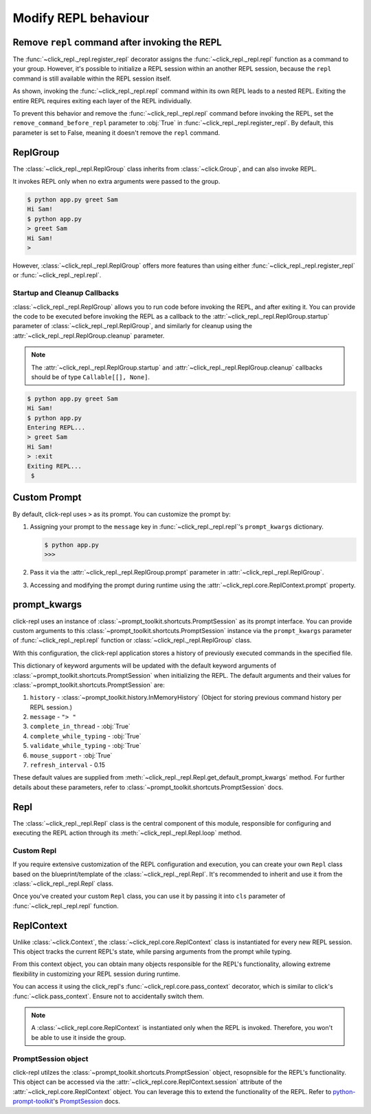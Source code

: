 Modify REPL behaviour
=====================

Remove ``repl`` command after invoking the REPL
-----------------------------------------------

The :func:`~click_repl._repl.register_repl` decorator assigns the :func:`~click_repl._repl.repl` function
as a command to your group. However, it's possible to initialize a REPL session within an another REPL session,
because the ``repl`` command is still available within the REPL session itself.

.. code-block:: python
   :linenos:

   import click
   from click_repl import register_repl

   @register_repl
   @click.group()
   def main():
       pass

   @main.command()
   def my_command():
       pass


   main()

.. image:: ../../../assets/nesting_repl_issue.gif
   :align: center
   :alt: nesting_repl_issue

As shown, invoking the :func:`~click_repl._repl.repl` command within its own REPL leads to a nested REPL.
Exiting the entire REPL requires exiting each layer of the REPL individually.

To prevent this behavior and remove the :func:`~click_repl._repl.repl` command before invoking the REPL, set the ``remove_command_before_repl`` parameter to :obj:`True`
in :func:`~click_repl._repl.register_repl`. By default, this parameter is set to False, meaning it doesn't remove the ``repl`` command.

.. code-block:: python
   :linenos:

   import click
   from click_repl import register_repl

   @register_repl(remove_command_before_repl=True)
   @click.group()
   def main():
       pass

   @main.command()
   def my_command():
       pass


   main()

ReplGroup
---------

The :class:`~click_repl._repl.ReplGroup` class inherits from :class:`~click.Group`, and can also invoke REPL.

.. code-block:: python
   :linenos:

   # file: app.py

   import click
   from click_repl import ReplGroup

   @click.group(cls=ReplGroup)
   def main():
       pass

   @main.command()
   @click.argument('name')
   def greet(name):
       print(f'Hi {name}!')


   main()

It invokes REPL only when no extra arguments were passed to the group.

.. code-block:: shell

   $ python app.py greet Sam
   Hi Sam!
   $ python app.py
   > greet Sam
   Hi Sam!
   >

However, :class:`~click_repl._repl.ReplGroup` offers more features than using either
:func:`~click_repl._repl.register_repl` or :func:`~click_repl._repl.repl`.

Startup and Cleanup Callbacks
~~~~~~~~~~~~~~~~~~~~~~~~~~~~~

:class:`~click_repl._repl.ReplGroup` allows you to run code before invoking the REPL, and after exiting it.
You can provide the code to be executed before invoking the REPL as a callback to the
:attr:`~click_repl._repl.ReplGroup.startup` parameter of :class:`~click_repl._repl.ReplGroup`,
and similarly for cleanup using the :attr:`~click_repl._repl.ReplGroup.cleanup` parameter.

.. note::

   The :attr:`~click_repl._repl.ReplGroup.startup` and :attr:`~click_repl._repl.ReplGroup.cleanup` callbacks should be of type ``Callable[[], None]``.

.. code-block:: python
   :linenos:

   # file: app.py

   import click
   from click_repl import ReplGroup

   @click.group(
       cls=ReplGroup,
       startup=lambda: print('Entering REPL...'),
       cleanup=lambda: print('Exiting REPL...')
   )
   def main():
       pass

   @main.command()
   @click.argument('name')
   def greet(name):
       print(f'Hi {name}!')


   main()

.. code-block:: shell

   $ python app.py greet Sam
   Hi Sam!
   $ python app.py
   Entering REPL...
   > greet Sam
   Hi Sam!
   > :exit
   Exiting REPL...
    $

Custom Prompt
-------------

By default, click-repl uses ``>`` as its prompt. You can customize the prompt by:

#. Assigning your prompt to the ``message`` key in :func:`~click_repl._repl.repl`'s ``prompt_kwargs`` dictionary.

   .. code-block:: python
      :linenos:

      # file: app.py

      import click
      from click_repl import repl

      @click.group(invoke_without_command=True)
      @click.pass_context
      def main(ctx):
          repl(ctx, prompt_kwargs={
              'message': '>>> '
          })


      main()

   .. code-block:: shell

      $ python app.py
      >>>

#. Pass it via the :attr:`~click_repl._repl.ReplGroup.prompt` parameter in :attr:`~click_repl._repl.ReplGroup`.

   .. code-block:: python
      :linenos:

      import click
      from click_repl import ReplGroup

      @click.group(cls=ReplGroup, prompt='>>> ')
      def main():
          pass


      main()

#. Accessing and modifying the prompt during runtime using the :attr:`~click_repl.core.ReplContext.prompt` property.

   .. code-block:: python
      :linenos:

      import os

      import click
      import click_repl
      from pathlib import Path

      @click.group(cls=click_repl.ReplGroup, prompt='user@/$ ')
      def main():
          pass

      @main.command('cd')
      @click.argument('path', type=click.Path(file_okay=False))
      @click_repl.pass_context
      def change_directory(repl_ctx, path):
          resolved_path = Path(repl_ctx.prompt.split('@')[1].removesuffix('$ ') + path).resolve()
          os.chdir(resolved_path)
          repl_ctx.prompt = f"user@{resolved_path}$ "


      main()

prompt_kwargs
-------------

click-repl uses an instance of :class:`~prompt_toolkit.shortcuts.PromptSession` as its prompt interface. You can provide custom arguments to
this :class:`~prompt_toolkit.shortcuts.PromptSession` instance via the ``prompt_kwargs`` parameter of :func:`~click_repl._repl.repl` function
or :class:`~click_repl._repl.ReplGroup` class.

.. code-block:: python
   :linenos:

   import click
   from click_repl import ReplGroup
   from prompt_toolkit.history import FileHistory

   @click.group(
       cls=ReplGroup,
       prompt_kwargs={
           "history": FileHistory("/etc/myrepl/myrepl-history"),
       }
   )
   def main():
       pass


   main()

With this configuration, the click-repl application stores a history of previously executed commands in the specified file.

This dictionary of keyword arguments will be updated with the default keyword arguments of :class:`~prompt_toolkit.shortcuts.PromptSession`
when initializing the REPL. The default arguments and their values for
:class:`~prompt_toolkit.shortcuts.PromptSession` are:

#. ``history`` - :class:`~prompt_toolkit.history.InMemoryHistory` (Object for storing previous command history per REPL session.)
#. ``message`` - ``"> "``
#. ``complete_in_thread`` - :obj:`True`
#. ``complete_while_typing`` - :obj:`True`
#. ``validate_while_typing`` - :obj:`True`
#. ``mouse_support`` - :obj:`True`
#. ``refresh_interval`` - 0.15

These default values are supplied from :meth:`~click_repl._repl.Repl.get_default_prompt_kwargs` method.
For further details about these parameters, refer to :class:`~prompt_toolkit.shortcuts.PromptSession` docs.

Repl
----

The :class:`~click_repl._repl.Repl` class is the central component of this module, responsible for configuring and
executing the REPL action through its :meth:`~click_repl._repl.Repl.loop` method.

Custom Repl
~~~~~~~~~~~

If you require extensive customization of the REPL configuration and execution, you can create your own ``Repl`` class
based on the blueprint/template of the :class:`~click_repl._repl.Repl`. It's recommended to inherit and use it
from the :class:`~click_repl._repl.Repl` class.

Once you've created your custom ``Repl`` class, you can use it by passing it into ``cls``
parameter of :func:`~click_repl._repl.repl` function.

.. code-block:: python
   :linenos:

   import click
   from click_repl import Repl, repl

   class MyRepl(Repl):
       # Implement your own REPL customization.
       ...

   @click.group(invoke_without_command=True)
   @click.pass_context
   def main(ctx):
       repl(ctx, cls=MyRepl)


   main()

ReplContext
-----------

Unlike :class:`~click.Context`, the :class:`~click_repl.core.ReplContext` class is instantiated for every new REPL session.
This object tracks the current REPL's state, while parsing arguments from the prompt while typing.

From this context object, you can obtain many objects responsible for the REPL's functionality,
allowing extreme flexibility in customizing your REPL session during runtime.

You can access it using the click_repl's :func:`~click_repl.core.pass_context` decorator, which is similar to click's
:func:`~click.pass_context`. Ensure not to accidentally switch them.

.. note::

   A :class:`~click_repl.core.ReplContext` is instantiated only when the REPL is invoked. Therefore, you won't be able to use it inside the group.

.. code-block:: python
   :linenos:

   import click
   import click_repl

   @click_repl.register_repl
   @click.group()
   @click.pass_context
   def main(ctx):
       pass

   @main.command()
   @click.pass_context
   @click_repl.pass_context
   def command(ctx, repl_ctx):
       # You can do whatever you want with the current repl session's context object.
       ...

PromptSession object
~~~~~~~~~~~~~~~~~~~~

click-repl utilzes the :class:`~prompt_toolkit.shortcuts.PromptSession` object, resopnsible for the REPL's functionality.
This object can be accessed via the :attr:`~click_repl.core.ReplContext.session` attribute of the :attr:`~click_repl.core.ReplContext`
object. You can leverage this to extend the functionality of the REPL. Refer to
`python-prompt-toolkit <https://python-prompt-toolkit.readthedocs.io/en/master/>`_'s
`PromptSession <https://python-prompt-toolkit.readthedocs.io/en/master/pages/asking_for_input.html#the-promptsession-object>`_ docs.
